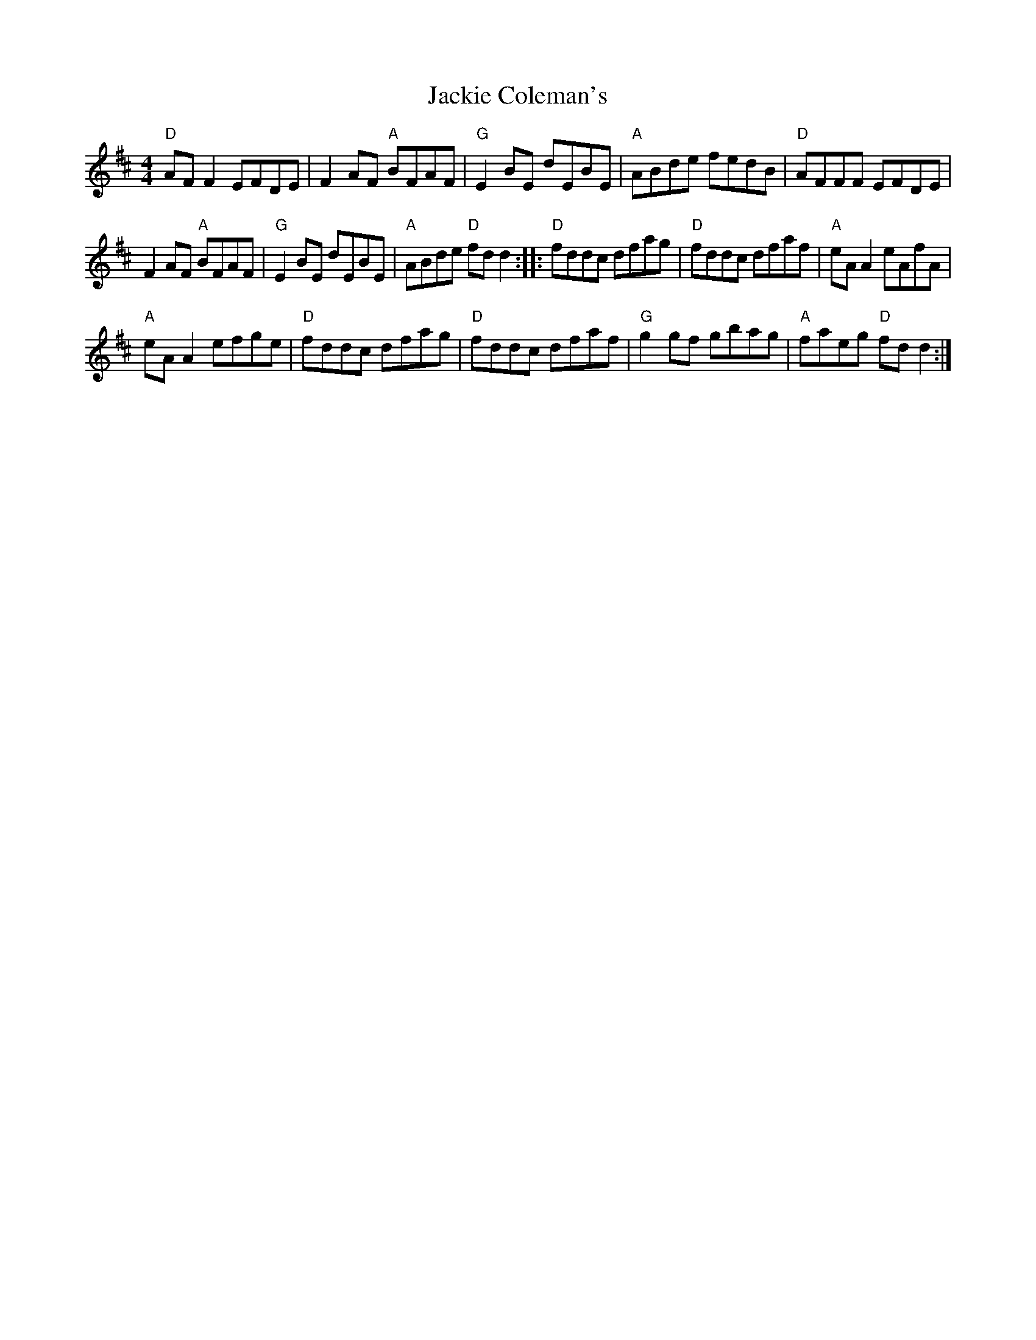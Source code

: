 X: 357
T:Jackie Coleman's
N: page 127
N: heptatonic
R: Reel
M:4/4
L:1/8
K:D major
"D"AF F2 EFDE | F2 AF "A"BFAF | "G"E2 BE dEBE | "A"ABde fedB |"D"AFFF EFDE |
F2 AF "A"BFAF | "G"E2 BE dEBE | "A"ABde "D"fd d2 :: "D"fddc dfag |\
 "D"fddc dfaf | "A"eA A2 eAfA |
 "A"eA A2 efge |"D"fddc dfag | "D"fddc dfaf | "G"g2 gf gbag | "A"faeg "D"fd d2 :|
